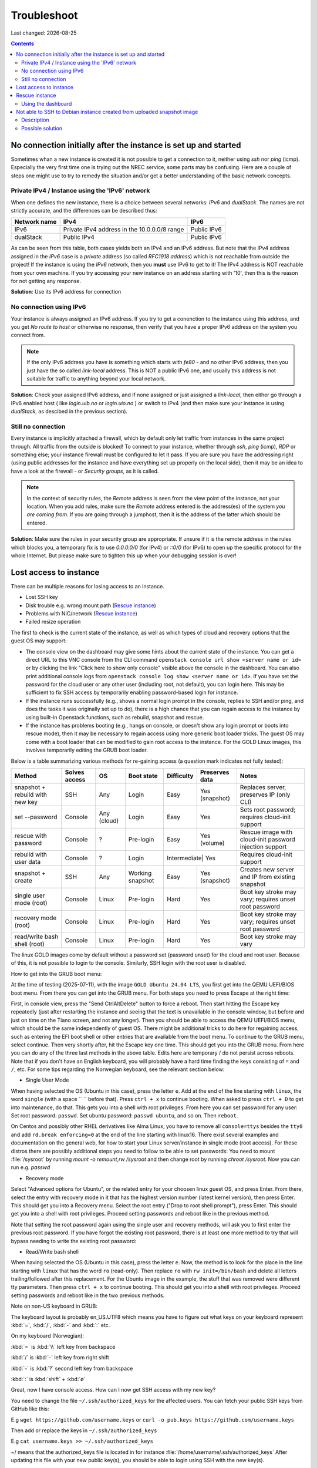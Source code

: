 .. |date| date::

Troubleshoot
============

Last changed: |date|

.. contents::

No connection initially after the instance is set up and started
----------------------------------------------------------------

Sometimes whan a new instance is created it is not possible to get a connection
to it, neither using `ssh` nor `ping` (icmp). Especially the very first time one
is trying out the NREC service, some parts may be confusing. Here are a couple
of steps one might use to try to remedy the situation and/or get a better
understanding of the basic network concepts.


Private IPv4 / Instance using the 'IPv6' network
~~~~~~~~~~~~~~~~~~~~~~~~~~~~~~~~~~~~~~~~~~~~~~~~

When one defines the new instance, there is a choice between several networks:
*IPv6* and *dualStack*. The names are not strictly accurate, and the differences
can be described thus:

+--------------+-------------------------+---------------+
| Network name |  IPv4                   | IPv6          |
+==============+=========================+===============+
| IPv6         | Private IPv4 address    | Public IPv6   |
|              | in the 10.0.0.0/8 range |               |
+--------------+-------------------------+---------------+
| dualStack    | Public IPv4             | Public IPv6   |
+--------------+-------------------------+---------------+

As can be seen from this table, both cases yields both an IPv4 and an IPv6
address. But note that the IPv4 address assigned in the `IPv6` case is a *private* address (so
called *RFC1918 address*) which is not reachable from outside the project!
If the instance is using the `IPv6` network, then you **must** use IPv6 to get
to it! The IPv4 address is NOT reachable from your own machine. If you try
accessing your new instance on an address starting with '10', then this is the
reason for not getting any response.

**Solution**: Use its IPv6 address for connection


No connection using IPv6
~~~~~~~~~~~~~~~~~~~~~~~~

Your instance is always assigned an IPv6 address. If you try to get a conenction to the
instance using this address, and you get *No route to host* or otherwise no
response, then verify that you have a proper IPv6 address on the system you
connect from.

.. Note::
   If the only IPv6 address you have is something which starts with `fe80` - and no other
   IPv6 address, then you just have the so called *link-local* address. This is
   NOT a public IPv6 one, and usually this address is not suitable for
   traffic to anything beyond your local network.

**Solution**: Check your assigned IPv6 address, and if none assigned or just
assigned a `link-local`, then either go through a IPv6 enabled host ( like
*login.uib.no* or *login.uio.no* ) or switch to IPv4 (and then make sure your instance
is using `dualStack`, as descibed in the previous section).


Still no connection
~~~~~~~~~~~~~~~~~~~

Every instance is implicitly attached a firewall, which by default only let
traffic from instances in the same project through. All traffic from the outside
is blocked! To connect to your instance, whether through `ssh`, `ping` (icmp),
`RDP` or something else; your instance firewall must be configured to let it
pass. If you are sure you have the addressing right (using public addresses for
the instance and have everything set up properly on the local side), then it may
be an idea to have a look at the firewall - or *Security groups*, as it is
called.

.. Note::
   In the context of security rules, the *Remote* address is seen from the view
   point of the instance, not your location.
   When you add rules, make sure the *Remote* address entered is the address(es)
   of the system *you are coming from*. If you are going through a jumphost,
   then it is the address of the latter which should be entered.

**Solution**: Make sure the rules in your security group are appropriate. If
unsure if it is the remote address in the rules which blocks you, a temporary
fix is to use `0.0.0.0/0` (for IPv4) or `::0/0` (for IPv6) to open up the
specific protocol for the whole Internet. But please make sure to tighten this
up when your debugging session is over!



Lost access to instance
-----------------------
.. _lostaccess:

There can be multiple reasons for losing access to an instance.

- Lost SSH key
- Disk trouble e.g. wrong mount path (`Rescue instance`_)
- Problems with NIC/network (`Rescue instance`_)
- Failed resize operation

The first to check is the current state of the instance, as well as which types of cloud and recovery options that the guest OS may support:

- The console view on the dashboard may give some hints about the current state of the instance. You can get a direct URL to this VNC console from the CLI command ``openstack console url show <server name or id>`` or by clicking the link "Click here to show only console" visible above the console in the dashboard. You can also print additional console logs from ``openstack console log show <server name or id>``. If you have set the password for the cloud user or any other user (including root, not default), you can login here. This may be sufficient to fix SSH access by temporarily enabling password-based login for instance.

- If the instance runs successfully (e.g., shows a normal login prompt in the console, replies to SSH and/or ping, and does the tasks it was originally set up to do), there is a high chance that you can regain access to the instance by using built-in Openstack functions, such as rebuild, snapshot and rescue.

- If the instance has problems booting (e.g., hangs on console, or doesn't show any login prompt or boots into rescue mode), then it may be necessary to regain access using more generic boot loader tricks. The guest OS may come with a boot loader that can be modified to gain root access to the instance. For the GOLD Linux images, this involves temporarily editing the GRUB boot loader.

Below is a table summarizing various methods for re-gaining access (a question mark indicates not fully tested):

+--------------------------------+---------------------+--------------------------+------------------+------------+----------------+--------------------------------------------------------------+
| Method                         | Solves access       | OS                       | Boot state       | Difficulty | Preserves data | Notes                                                        |
+================================+=====================+==========================+==================+============+================+==============================================================+
| snapshot + rebuild with new key| SSH                 | Any                      | Login            | Easy       | Yes (snapshot) | Replaces server, preserves IP (only CLI)                     |
+--------------------------------+---------------------+--------------------------+------------------+------------+----------------+--------------------------------------------------------------+
| set --password                 | Console             | Any (cloud)              | Login            | Easy       | Yes            | Sets root password; requires cloud-init support              |
+--------------------------------+---------------------+--------------------------+------------------+------------+----------------+--------------------------------------------------------------+
| rescue with password           | Console             | ?                        | Pre-login        | Easy       | Yes (volume)   | Rescue image with cloud-init password injection support      |
+--------------------------------+---------------------+--------------------------+------------------+------------+----------------+--------------------------------------------------------------+
| rebuild with user data         | Console             | ?                        | Login            | Intermediate| Yes           | Requires cloud-init support                                  |
+--------------------------------+---------------------+--------------------------+------------------+------------+----------------+--------------------------------------------------------------+
| snapshot + create              | SSH                 | Any                      | Working snapshot | Easy       | Yes (snapshot) | Creates new server and IP from existing snapshot             |
+--------------------------------+---------------------+--------------------------+------------------+------------+----------------+--------------------------------------------------------------+
| single user mode (root)        | Console             | Linux                    | Pre-login        | Hard       | Yes            | Boot key stroke may vary; requires unset root password       |
+--------------------------------+---------------------+--------------------------+------------------+------------+----------------+--------------------------------------------------------------+
| recovery mode (root)           | Console             | Linux                    | Pre-login        | Hard       | Yes            | Boot key stroke may vary; requires unset root password       |
+--------------------------------+---------------------+--------------------------+------------------+------------+----------------+--------------------------------------------------------------+
| read/write bash shell (root)   | Console             | Linux                    | Pre-login        | Hard       | Yes            | Boot key stroke may vary                                     |
+--------------------------------+---------------------+--------------------------+------------------+------------+----------------+--------------------------------------------------------------+

The linux GOLD images come by default without a password set (password unset) for the cloud and root user. Because of this, it is not possible to login to the console. Similarly, SSH login with the root user is disabled.

How to get into the GRUB boot menu:

At the time of testing (2025-07-11), with the image ``GOLD Ubuntu 24.04 LTS``, you first get into the QEMU UEFI/BIOS boot menu. From there you can get into the GRUB menu. For both steps you need to press Escape at the right time:

First, in console view, press the "Send CtrlAltDelete" button to force a reboot. Then start hitting the Escape key repeatedly (just after restarting the instance and seeing that the text is unavailable in the console window, but before and just on time on the Tiano screen, and not any longer). Then you should be able to access the QEMU UEFI/BIOS menu, which should be the same independently of guest OS. There might be additional tricks to do here for regaining access, such as entering the EFI boot shell or other entries that are available from the boot menu. To continue to the GRUB menu, select continue. Then very shortly after, hit the Escape key one time. This should get you into the GRUB menu. From here you can do any of the three last methods in the above table. Edits here are temporary / do not persist across reboots. Note that if you don't have an English keyboard, you will probably have a hard time finding the keys consisting of ``=`` and ``/``, etc. For some tips regarding the Norwegian keyboard, see the relevant section below:

- Single User Mode

When having selected the OS (Ubuntu in this case), press the letter ``e``. Add at the end of the line starting with ``linux``, the word ``single`` (with a space `` `` before that). Press ``ctrl + x`` to continue booting. When asked to press ``ctrl + D`` to get into maintenance, do that. This gets you into a shell with root privileges. From here you can set password for any user: Set root password: ``passwd``. Set ubuntu password: ``passwd ubuntu``, and so on. Then ``reboot``.

On Centos and possibly other RHEL derivatives like Alma Linux, you have to remove all ``console=ttys`` besides the ``tty0`` and add ``rd.break enforcing=0`` at the end of the line starting with linux16. There exist several examples and documentation on the general web, for how to start your Linux server/instance in single mode (root access). For these distros there are possibly additional steps you need to follow to be able to set passwords: You need to mount :file:`/sysroot` by running `mount -o remount,rw /sysroot` and then change root by running `chroot /sysroot`. Now you can run e.g. `passwd`


- Recovery mode

Select "Advanced options for Ubuntu", or the related entry for your choosen linux guest OS, and press Enter. From there, select the entry with recovery mode in it that has the highest version number (latest kernel version), then press Enter. This should get you into a Recovery menu. Select the root entry ("Drop to root shell prompt"), press Enter. This should get you into a shell with root privileges. Proceed setting passwords and reboot like in the previous method.

Note that setting the root password again using the single user and recovery methods, will ask you to first enter the previous root password. If you have forgot the existing root password, there is at least one more method to try that will bypass needing to write the existing root password:

- Read/Write bash shell

When having selected the OS (Ubuntu in this case), press the letter ``e``. Now, the method is to look for the place in the line starting with ``linux`` that has the word ``ro`` (read-only). Then replace ``ro`` with ``rw init=/bin/bash`` and delete all letters trailing/followed after this replacement. For the Ubuntu image in the example, the stuff that was removed were different tty parameters. Then press ``ctrl + x`` to continue booting. This should get you into a shell with root privileges. Proceed setting passwords and reboot like in the two previous methods.

Note on non-US keyboard in GRUB:

The keyboard layout is probably en_US.UTF8 which means you have to figure out what keys on your keyboard represent :kbd:`=`, :kbd:`/`, :kbd:`-` and :kbd:`:` etc.

On my keyboard (Norwegian):

:kbd:`=` is :kbd:`\\` left key from backspace

:kbd:`/` is :kbd:`-` left key from right shift

:kbd:`-` is :kbd:`?` second left key from backspace

:kbd:`:` is :kbd:`shift` + :kbd:`ø`

Great, now I have console access. How can I now get SSH access with my new key?

You need to change the file ``~/.ssh/authorized_keys`` for the affected users. You can fetch your public SSH keys from GitHub like this:

E.g
``wget https://github.com/username.keys``
or
``curl -o pub.keys https://github.com/username.keys``

Then add or replace the keys in ``~/.ssh/authorized_keys``

E.g
``cat username.keys >> ~/.ssh/authorized_keys``

~/ means that the authorized_keys file is located in for instance :file:`/home/username/.ssh/authorized_keys`
After updating this file with your new public key(s), you should be able to login using SSH with the new key(s).

.. NOTE::
   If you are experiencing problem with booting up and you have attached
   volumes(s), try dettach them first then run rescue agian.


Rescue instance
---------------
.. _rescue mode: https://docs.openstack.org/nova/latest/user/rescue.html


Here is a quick runddown on how it is done using the dashboard.

For more information, take a look at the Openstack documentation on `rescue mode`_


.. NOTE::
   Setting a password when activating rescue mode dose not work.
   If you lost access to the SSH key take a look at lostaccess_

Using the dashboard
~~~~~~~~~~~~~~~~~~~
.. _security groups: https://docs.nrec.no/security-groups.html#id3

.. image:: images/rescue-instance-01.png
   :align: center
   :alt: Start rescue mode form dashboard

.. image:: images/rescue-instance-02.png
   :align: center
   :alt: Start rescue mode form dashboard

.. image:: images/rescue-instance-03.png
   :align: center
   :alt: Start rescue mode form dashboard

If you need to edit `security groups`_ then edit instance and then select "Security Groups".

.. image:: images/rescue-instance-04.png
   :align: center
   :alt: Start rescue mode form dashboard

.. image:: images/rescue-instance-05.png
   :align: center
   :alt: Unrescue instance form dashboard

To SSH to the rescued instance, you may need to delete the key-fingerprint to the original instance

ssh-keygen -f ~/.ssh/known_hosts -R <INSTANCE-IP>'

You should then be able to SSH into the rescued instance using the default username, as listed in https://docs.nrec.no/gold-images.html#id18

.. NOTE::
   (Linux) Volume UUID with different images

   If you do not select the same GOLD image as the one the instance
   originally used, the two (pseudo)disks may end
   up with the same UUID. For some distributions this may cause the instance to
   mount its root filesystem from the damaged disk. The upshot is that any SSH
   connections will seemingly connect to the broken instance, and the rescue
   attempt is thus moot.

   The workaround is to explicitly specify an image for the rescue attempt, and
   select any other image than the one used for setting up the instance in the
   first place.


Not able to SSH to Debian instance created from uploaded snapshot image
-----------------------------------------------------------------------
.. _debianimagenetwork:

Description
~~~~~~~~~~~

I created an instance based on a Debian image that I downloaded
before. The image was created from a snapshot of a Debian instance. I
am not able to SSH to the new instance.

Possible solution
~~~~~~~~~~~~~~~~~

When an image snapshot is downloaded from a project;

.. code-block:: console

  openstack image save --file <image name>.img <image ID>

it does not save its properties from OpenStack.

These image properties can be seen using the OpenStack API. They are
only set for pre-existing images and snapshots in a project:

.. code-block:: console

  openstack image show <image ID> -c properties -f yaml

Unfortunately, when a new instance is created based on the .img file,
these properties are not set. For Debian instances, lack of these
properties imposes hardware change that leads to a different naming of
the network interface card (NIC). Since the old NIC name is specified
in existing network configuration files, the newly created instance
will not receive a network connection.

The solution is to set the correct properties of the uploaded
image. The properties that need to be set in order for the image to
perform optimally can be found in our image repository [#f1]_. Look
for the gold image that best matches your image, and set each property
with the following command:

.. code-block:: console

  openstack image set --property <name>=<value> <image ID>

Example:

.. code-block:: console

  openstack image set --property hw_machine_type=q35 <image ID>

Specifically, for a Debian 12 instance, the properties that
needs to be set are specified in our image repository [#f1]_ under
'debian12'::'properties' and is a subset of the properties seen with
the ``openstack image show`` command above.

.. code-block:: none

  $ while read line; do k=$(echo $line | cut -d ' ' -f 1); v=$(echo $line | cut -d ' ' -f 2); cmd="openstack image set --property $k=$v <image ID>"; eval $cmd; done <<< 'hw_disk_bus scsi
       hw_scsi_model virtio-scsi
       hw_rng_model virtio
       hw_qemu_guest_agent yes
       hw_machine_type q35
       hw_firmware_type uefi
       hw_vif_multiqueue_enabled yes
       os_require_quiesce yes
       os_type linux'

----------------------------------------------------------------------

.. rubric:: Footnotes

.. [#f1] https://github.com/norcams/himlarcli/blob/master/config/images/default.yaml
